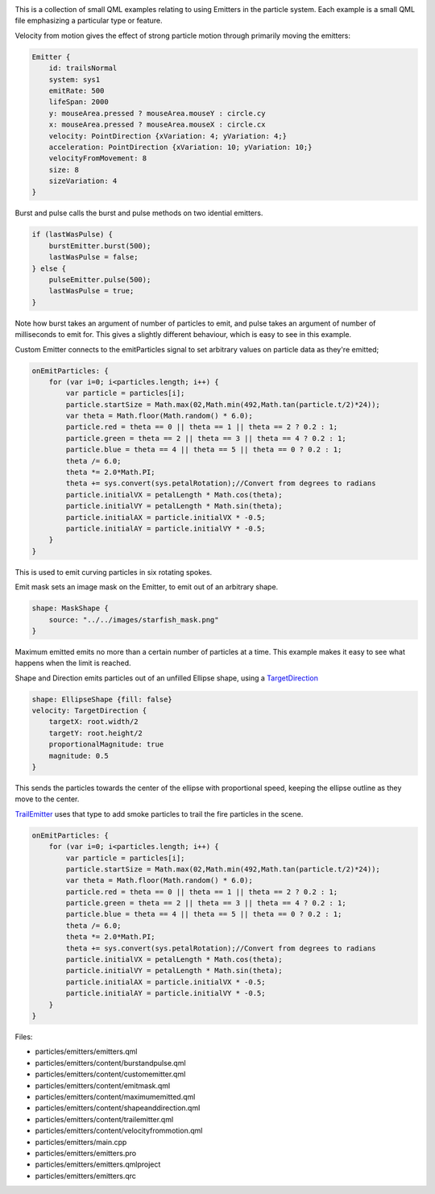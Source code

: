

|image0|

This is a collection of small QML examples relating to using Emitters in
the particle system. Each example is a small QML file emphasizing a
particular type or feature.

Velocity from motion gives the effect of strong particle motion through
primarily moving the emitters:

.. code:: qml

    Emitter {
        id: trailsNormal
        system: sys1
        emitRate: 500
        lifeSpan: 2000
        y: mouseArea.pressed ? mouseArea.mouseY : circle.cy
        x: mouseArea.pressed ? mouseArea.mouseX : circle.cx
        velocity: PointDirection {xVariation: 4; yVariation: 4;}
        acceleration: PointDirection {xVariation: 10; yVariation: 10;}
        velocityFromMovement: 8
        size: 8
        sizeVariation: 4
    }

Burst and pulse calls the burst and pulse methods on two idential
emitters.

.. code:: qml

        if (lastWasPulse) {
            burstEmitter.burst(500);
            lastWasPulse = false;
        } else {
            pulseEmitter.pulse(500);
            lastWasPulse = true;
        }

Note how burst takes an argument of number of particles to emit, and
pulse takes an argument of number of milliseconds to emit for. This
gives a slightly different behaviour, which is easy to see in this
example.

Custom Emitter connects to the emitParticles signal to set arbitrary
values on particle data as they're emitted;

.. code:: qml

    onEmitParticles: {
        for (var i=0; i<particles.length; i++) {
            var particle = particles[i];
            particle.startSize = Math.max(02,Math.min(492,Math.tan(particle.t/2)*24));
            var theta = Math.floor(Math.random() * 6.0);
            particle.red = theta == 0 || theta == 1 || theta == 2 ? 0.2 : 1;
            particle.green = theta == 2 || theta == 3 || theta == 4 ? 0.2 : 1;
            particle.blue = theta == 4 || theta == 5 || theta == 0 ? 0.2 : 1;
            theta /= 6.0;
            theta *= 2.0*Math.PI;
            theta += sys.convert(sys.petalRotation);//Convert from degrees to radians
            particle.initialVX = petalLength * Math.cos(theta);
            particle.initialVY = petalLength * Math.sin(theta);
            particle.initialAX = particle.initialVX * -0.5;
            particle.initialAY = particle.initialVY * -0.5;
        }
    }

This is used to emit curving particles in six rotating spokes.

Emit mask sets an image mask on the Emitter, to emit out of an arbitrary
shape.

.. code:: qml

    shape: MaskShape {
        source: "../../images/starfish_mask.png"
    }

Maximum emitted emits no more than a certain number of particles at a
time. This example makes it easy to see what happens when the limit is
reached.

Shape and Direction emits particles out of an unfilled Ellipse shape,
using a
`TargetDirection </sdk/apps/qml/QtQuick/Particles.TargetDirection/>`__

.. code:: qml

    shape: EllipseShape {fill: false}
    velocity: TargetDirection {
        targetX: root.width/2
        targetY: root.height/2
        proportionalMagnitude: true
        magnitude: 0.5
    }

This sends the particles towards the center of the ellipse with
proportional speed, keeping the ellipse outline as they move to the
center.

`TrailEmitter </sdk/apps/qml/QtQuick/Particles.TrailEmitter/>`__ uses
that type to add smoke particles to trail the fire particles in the
scene.

.. code:: qml

    onEmitParticles: {
        for (var i=0; i<particles.length; i++) {
            var particle = particles[i];
            particle.startSize = Math.max(02,Math.min(492,Math.tan(particle.t/2)*24));
            var theta = Math.floor(Math.random() * 6.0);
            particle.red = theta == 0 || theta == 1 || theta == 2 ? 0.2 : 1;
            particle.green = theta == 2 || theta == 3 || theta == 4 ? 0.2 : 1;
            particle.blue = theta == 4 || theta == 5 || theta == 0 ? 0.2 : 1;
            theta /= 6.0;
            theta *= 2.0*Math.PI;
            theta += sys.convert(sys.petalRotation);//Convert from degrees to radians
            particle.initialVX = petalLength * Math.cos(theta);
            particle.initialVY = petalLength * Math.sin(theta);
            particle.initialAX = particle.initialVX * -0.5;
            particle.initialAY = particle.initialVY * -0.5;
        }
    }

Files:

-  particles/emitters/emitters.qml
-  particles/emitters/content/burstandpulse.qml
-  particles/emitters/content/customemitter.qml
-  particles/emitters/content/emitmask.qml
-  particles/emitters/content/maximumemitted.qml
-  particles/emitters/content/shapeanddirection.qml
-  particles/emitters/content/trailemitter.qml
-  particles/emitters/content/velocityfrommotion.qml
-  particles/emitters/main.cpp
-  particles/emitters/emitters.pro
-  particles/emitters/emitters.qmlproject
-  particles/emitters/emitters.qrc

.. |image0| image:: /media/sdk/apps/qml/qtquick-particles-emitters-example/images/qml-emitters-example.png

